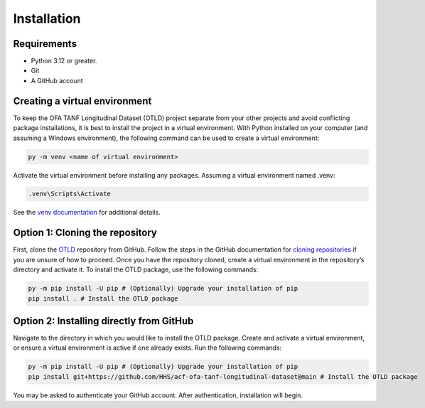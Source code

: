 Installation
============

Requirements
------------

-  Python 3.12 or greater.
-  Git
-  A GitHub account

Creating a virtual environment
------------------------------

To keep the OFA TANF Longitudinal Dataset (OTLD) project separate from
your other projects and avoid conflicting package installations, it is
best to install the project in a virtual environment. With Python
installed on your computer (and assuming a Windows environment), the
following command can be used to create a virtual environment:

.. code-block::

   py -m venv <name of virtual environment>

Activate the virtual environment before installing any packages.
Assuming a virtual environment named .venv:

.. code-block::
   
   .venv\Scripts\Activate

See the `venv
documentation <https://docs.python.org/3/library/venv.html>`__ for
additional details.

Option 1: Cloning the repository
--------------------------------

First, clone the
`OTLD <https://github.com/HHS/acf-ofa-tanf-longitudinal-dataset>`__
repository from GitHub. Follow the steps in the GitHub documentation for
`cloning
repositories <https://docs.github.com/en/repositories/creating-and-managing-repositories/cloning-a-repository>`__
if you are unsure of how to proceed. Once you have the repository
cloned, create a virtual environment in the repository’s directory and
activate it. To install the OTLD package, use the following commands:

.. code-block::

   py -m pip install -U pip # (Optionally) Upgrade your installation of pip
   pip install . # Install the OTLD package 

Option 2: Installing directly from GitHub
-----------------------------------------

Navigate to the directory in which you would like to install the OTLD
package. Create and activate a virtual environment, or ensure a virtual
environment is active if one already exists. Run the following commands:

.. code-block::

   py -m pip install -U pip # (Optionally) Upgrade your installation of pip
   pip install git+https://github.com/HHS/acf-ofa-tanf-longitudinal-dataset@main # Install the OTLD package

You may be asked to authenticate your GitHub account. After
authentication, installation will begin.
